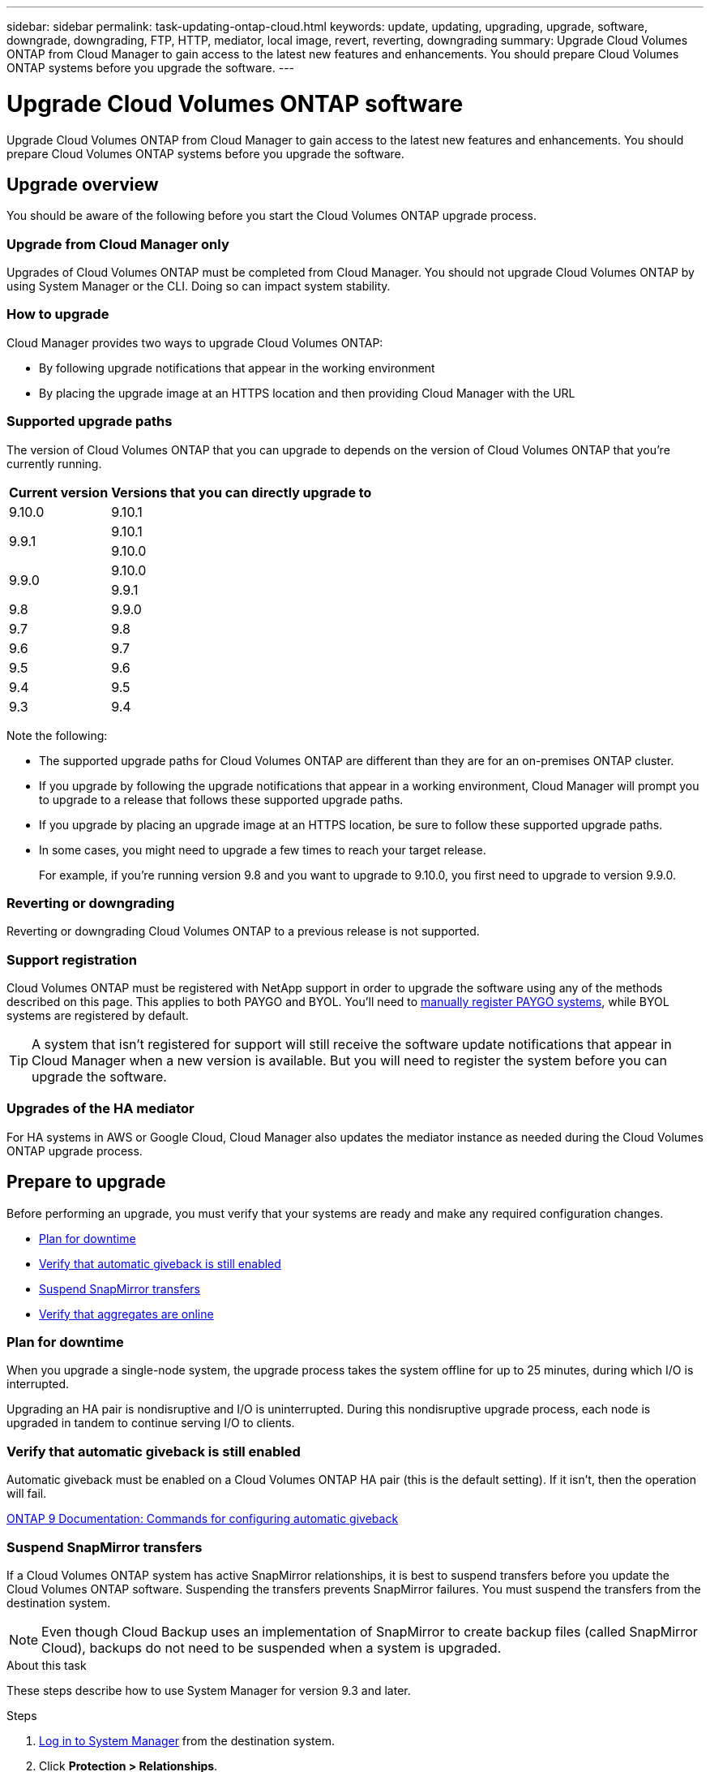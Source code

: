 ---
sidebar: sidebar
permalink: task-updating-ontap-cloud.html
keywords: update, updating, upgrading, upgrade, software, downgrade, downgrading, FTP, HTTP, mediator, local image, revert, reverting, downgrading
summary: Upgrade Cloud Volumes ONTAP from Cloud Manager to gain access to the latest new features and enhancements. You should prepare Cloud Volumes ONTAP systems before you upgrade the software.
---

= Upgrade Cloud Volumes ONTAP software
:hardbreaks:
:nofooter:
:icons: font
:linkattrs:
:imagesdir: ./media/

[.lead]
Upgrade Cloud Volumes ONTAP from Cloud Manager to gain access to the latest new features and enhancements. You should prepare Cloud Volumes ONTAP systems before you upgrade the software.

== Upgrade overview

You should be aware of the following before you start the Cloud Volumes ONTAP upgrade process.

=== Upgrade from Cloud Manager only

Upgrades of Cloud Volumes ONTAP must be completed from Cloud Manager. You should not upgrade Cloud Volumes ONTAP by using System Manager or the CLI. Doing so can impact system stability.

=== How to upgrade

Cloud Manager provides two ways to upgrade Cloud Volumes ONTAP:

* By following upgrade notifications that appear in the working environment
* By placing the upgrade image at an HTTPS location and then providing Cloud Manager with the URL

=== Supported upgrade paths

The version of Cloud Volumes ONTAP that you can upgrade to depends on the version of Cloud Volumes ONTAP that you're currently running.

[cols=2*,options="header,autowidth"]
|===
| Current version
| Versions that you can directly upgrade to

| 9.10.0 | 9.10.1

.2+| 9.9.1
| 9.10.1
| 9.10.0

.2+| 9.9.0
| 9.10.0
| 9.9.1

| 9.8	| 9.9.0

| 9.7 |	9.8

| 9.6	|	9.7

| 9.5	|	9.6

| 9.4 |	9.5

| 9.3	|	9.4

|===

Note the following:

* The supported upgrade paths for Cloud Volumes ONTAP are different than they are for an on-premises ONTAP cluster.

* If you upgrade by following the upgrade notifications that appear in a working environment, Cloud Manager will prompt you to upgrade to a release that follows these supported upgrade paths.

* If you upgrade by placing an upgrade image at an HTTPS location, be sure to follow these supported upgrade paths.

* In some cases, you might need to upgrade a few times to reach your target release.
+
For example, if you're running version 9.8 and you want to upgrade to 9.10.0, you first need to upgrade to version 9.9.0.

=== Reverting or downgrading

Reverting or downgrading Cloud Volumes ONTAP to a previous release is not supported.

=== Support registration

Cloud Volumes ONTAP must be registered with NetApp support in order to upgrade the software using any of the methods described on this page. This applies to both PAYGO and BYOL. You'll need to link:task-registering.html[manually register PAYGO systems], while BYOL systems are registered by default.

TIP: A system that isn't registered for support will still receive the software update notifications that appear in Cloud Manager when a new version is available. But you will need to register the system before you can upgrade the software.

=== Upgrades of the HA mediator

For HA systems in AWS or Google Cloud, Cloud Manager also updates the mediator instance as needed during the Cloud Volumes ONTAP upgrade process.

== Prepare to upgrade

Before performing an upgrade, you must verify that your systems are ready and make any required configuration changes.

* <<Plan for downtime>>
* <<Verify that automatic giveback is still enabled>>
* <<Suspend SnapMirror transfers>>
* <<Verify that aggregates are online>>

=== Plan for downtime

When you upgrade a single-node system, the upgrade process takes the system offline for up to 25 minutes, during which I/O is interrupted.

Upgrading an HA pair is nondisruptive and I/O is uninterrupted. During this nondisruptive upgrade process, each node is upgraded in tandem to continue serving I/O to clients.

=== Verify that automatic giveback is still enabled

Automatic giveback must be enabled on a Cloud Volumes ONTAP HA pair (this is the default setting). If it isn't, then the operation will fail.

http://docs.netapp.com/ontap-9/topic/com.netapp.doc.dot-cm-hacg/GUID-3F50DE15-0D01-49A5-BEFD-D529713EC1FA.html[ONTAP 9 Documentation: Commands for configuring automatic giveback^]

=== Suspend SnapMirror transfers

If a Cloud Volumes ONTAP system has active SnapMirror relationships, it is best to suspend transfers before you update the Cloud Volumes ONTAP software. Suspending the transfers prevents SnapMirror failures. You must suspend the transfers from the destination system.

NOTE: Even though Cloud Backup uses an implementation of SnapMirror to create backup files (called SnapMirror Cloud), backups do not need to be suspended when a system is upgraded.

.About this task

These steps describe how to use System Manager for version 9.3 and later.

.Steps

. link:task-connecting-to-otc.html[Log in to System Manager] from the destination system.

. Click *Protection > Relationships*.

. Select the relationship and click *Operations > Quiesce*.

=== Verify that aggregates are online

Aggregates for Cloud Volumes ONTAP must be online before you update the software. Aggregates should be online in most configurations, but if they are not, then you should bring them online.

.About this task

These steps describe how to use System Manager for version 9.3 and later.

.Steps

. In the working environment, click the menu icon, and then click *Advanced > Advanced allocation*.

. Select an aggregate, click *Info*, and then verify that the state is online.
+
image:screenshot_aggr_state.gif[Screen shot: Shows the State field when you view information for an aggregate.]

. If the aggregate is offline, use System Manager to bring the aggregate online:

.. link:task-connecting-to-otc.html[Log in to System Manager].

.. Click *Storage > Aggregates & Disks > Aggregates*.

.. Select the aggregate, and then click *More Actions > Status > Online*.

== Upgrade Cloud Volumes ONTAP

Cloud Manager notifies you when a new version is available for upgrade. You can start the upgrade process from this notification. For details, see <<Upgrade from Cloud Manager notifications>>.

Another way to perform software upgrades by using an image on an external URL. This option is helpful if Cloud Manager can't access the S3 bucket to upgrade the software or if you were provided with a patch. For details, see <<Upgrade by using an HTTP or FTP server>>.

=== Upgrade from Cloud Manager notifications

Cloud Manager displays a notification in Cloud Volumes ONTAP working environments when a new version of Cloud Volumes ONTAP is available:

image:screenshot_cot_upgrade.gif[Screen shot: Shows the New version available notification which displays in the Canvas page after you select a working environment.]

You can start the upgrade process from this notification, which automates the process by obtaining the software image from an S3 bucket, installing the image, and then restarting the system.

.Before you begin

Cloud Manager operations such as volume or aggregate creation must not be in progress on the Cloud Volumes ONTAP system.

.Steps

. Click *Canvas*.

. Select a working environment.
+
A notification appears in the right pane if a new version is available:
+
image:screenshot_cot_upgrade.gif[Screen shot: Shows the New version available notification which displays in the Canvas page after you select a working environment.]

. If a new version is available, click *Upgrade*.

. In the Release Information page, click the link to read the Release Notes for the specified version, and then select the *I have read...* check box.

. In the End User License Agreement (EULA) page, read the EULA, and then select *I read and approve the EULA*.

. In the Review and Approve page, read the important notes, select *I understand...*, and then click *Go*.

.Result

Cloud Manager starts the software upgrade. You can perform actions on the working environment once the software update is complete.

.After you finish

If you suspended SnapMirror transfers, use System Manager to resume the transfers.

=== Upgrade from an image available at a URL

You can place the Cloud Volumes ONTAP software image on the Connector or on an HTTP server and then initiate the software upgrade from Cloud Manager. You might use this option if Cloud Manager can't access the S3 bucket to upgrade the software.

.Before you begin

Cloud Manager operations such as volume or aggregate creation must not be in progress on the Cloud Volumes ONTAP system.

.Steps

. Optional: Set up an HTTP server that can host the Cloud Volumes ONTAP software image.
+
If you have a VPN connection to the virtual network, you can place the Cloud Volumes ONTAP software image on an HTTP server in your own network. Otherwise, you must place the file on an HTTP server in the cloud.

. If you use your own security group for Cloud Volumes ONTAP, ensure that the outbound rules allow HTTP connections so Cloud Volumes ONTAP can access the software image.
+
NOTE: The predefined Cloud Volumes ONTAP security group allows outbound HTTP connections by default.

. Obtain the software image from https://mysupport.netapp.com/products/p/cloud_ontap.html[the NetApp Support Site^].

. Copy the software image to a directory on the Connector or on an HTTP server from which the file will be served.
+
For example, you can copy the software image to the following path on the Connector:
+
`/opt/application/netapp/cloudmanager/docker_occm/data/ontap/images/`

. From the working environment in Cloud Manager, click the menu icon, and then click *Advanced > Update Cloud Volumes ONTAP*.

. On the update software page, enter the URL, and then click *Change Image*.
+
If you copied the software image to the Connector in the path shown above, you would enter the following URL:
+
\http://<Connector-private-IP-address>/ontap/images/<image-file-name>

. Click *Proceed* to confirm.

.Result

Cloud Manager starts the software update. You can perform actions on the working environment once the software update is complete.

.After you finish

If you suspended SnapMirror transfers, use System Manager to resume the transfers.

== Fix download failures when using a Google Cloud NAT gateway

The Connector automatically downloads software updates for Cloud Volumes ONTAP. The download can fail if your configuration uses a Google Cloud NAT gateway. You can correct this issue by limiting the number of parts that the software image is divided into. This step must be completed by using the Cloud Manager API.

.Step

.	Submit a PUT request to /occm/config with the following JSON as body:

[source.json]
{
  "maxDownloadSessions": 32
}

The value for _maxDownloadSessions_ can be 1 or any integer greater than 1. If the value is 1, then the downloaded image will not be divided.

Note that 32 is an example value. The value that you should use depends on your NAT configuration and the number of sessions that you can have simultaneously.

https://docs.netapp.com/us-en/cloud-manager-automation/cm/api_ref_resources.html#occmconfig[Learn more about the /occm/config API call^].
